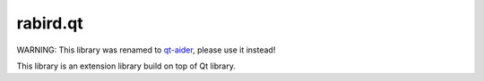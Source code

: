rabird.qt
---------------

WARNING: This library was renamed to `qt-aider <https://github.com/starofrainnight/qt-aider>`_, please use it instead!

This library is an extension library build on top of Qt library.
